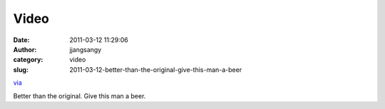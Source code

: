 Video
#####
:date: 2011-03-12 11:29:06
:author: jjangsangy
:category: video
:slug: 2011-03-12-better-than-the-original-give-this-man-a-beer

`via <None>`__

Better than the original. Give this man a beer.


